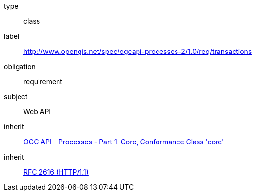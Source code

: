 [[rc_transactions]]
[requirement]
====
[%metadata]
type:: class
label:: http://www.opengis.net/spec/ogcapi-processes-2/1.0/req/transactions
obligation:: requirement
subject:: Web API
inherit:: <<OAProc-1,OGC API - Processes - Part 1: Core, Conformance Class 'core'>>
inherit:: <<rfc2616,RFC 2616 (HTTP/1.1)>>
====
